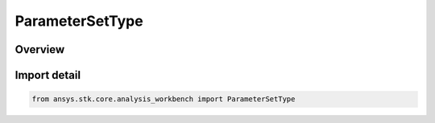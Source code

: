 ParameterSetType
================

.. py:class:: ansys.stk.core.analysis_workbench.ParameterSetType

   IntEnum


.. py:currentmodule:: ParameterSetType

Overview
--------

.. tab-set::

    .. tab-item:: Members
        
        .. list-table::
            :header-rows: 0
            :widths: auto

            * - :py:attr:`~UNKNOWN`
              - Unknown or unsupported parameter set.

            * - :py:attr:`~ATTITUDE`
              - A parameter set type is defined by identifying one set of axes in reference to another.

            * - :py:attr:`~GROUND_TRAJECTORY`
              - A parameter set type is defined by identifying location in reference central body.

            * - :py:attr:`~TRAJECTORY`
              - A parameter set type is defined by identifying location in reference coordinate system.

            * - :py:attr:`~ORBIT`
              - A parameter set type is defined by identifying orbiting point and its central body.

            * - :py:attr:`~VECTOR`
              - A parameter set type is defined by identifying vector in reference axes.


Import detail
-------------

.. code-block:: python

    from ansys.stk.core.analysis_workbench import ParameterSetType


